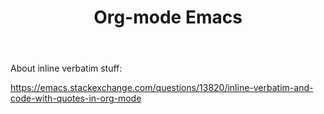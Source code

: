 #+TITLE: Org-mode Emacs

About inline verbatim stuff:

https://emacs.stackexchange.com/questions/13820/inline-verbatim-and-code-with-quotes-in-org-mode

